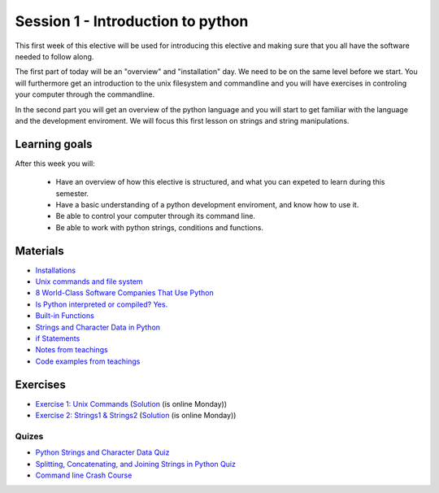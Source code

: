 Session 1 - Introduction to python
==================================

This first week of this elective will be used for introducing this elective and making sure that you all have the software needed to follow along.

The first part of today will be an "overview" and "installation" day. We need to be on the same level before we start. You will furthermore get an introduction to the unix filesystem and commandline and you will have exercises in controling your computer through the commandline.  

In the second part you will get an overview of the python language and you will start to get familiar with the language and the development enviroment. We will focus this first lesson on strings and string manipulations. 

Learning goals
--------------

After this week you will:
        
    - Have an overview of how this elective is structured, and what you can expeted to learn during this semester.
    - Have a basic understanding of a python development enviroment, and know how to use it.
    - Be able to control your computer through its command line.
    - Be able to work with python strings, conditions and functions.      

Materials
---------
* `Installations <notebooks/installation.md>`_
* `Unix commands and file system <notebooks/unix_commands.md>`_
* `8 World-Class Software Companies That Use Python <https://realpython.com/world-class-companies-using-python/>`_
* `Is Python interpreted or compiled? Yes. <https://nedbatchelder.com/blog/201803/is_python_interpreted_or_compiled_yes.html>`_
* `Built-in Functions <https://docs.python.org/3/library/functions.html>`_
* `Strings and Character Data in Python <https://realpython.com/python-strings/>`_
* `if Statements <https://docs.python.org/3/tutorial/controlflow.html#if-statements>`_
* `Notes from teachings <notebooks/note_01.md>`_
* `Code examples from teachings <https://github.com/python-elective-kea/spring2023-code-examples-from-teachings/tree/master/ses1>`_

Exercises
---------

* `Exercise 1: Unix Commands <exercises/unix_commands/unix_commands.md>`_ (`Solution <exercises/solution/01_strings/unix.rst>`_ (is online Monday))
* `Exercise 2: Strings1 & Strings2 <exercises/strings/strings.rst>`_  (`Solution <exercises/solution/01_strings/strings.rst>`_ (is online Monday)) 

------
Quizes
------
* `Python Strings and Character Data Quiz <https://realpython.com/quizzes/python-strings/>`_
* `Splitting, Concatenating, and Joining Strings in Python Quiz <https://realpython.com/quizzes/python-split-strings/>`_
* `Command line Crash Course <_static/CommandLineCrashCourse.pdf>`_ 






